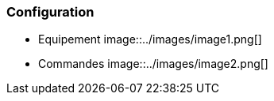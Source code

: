 === Configuration

* Equipement
image::../images/image1.png[]


* Commandes
image::../images/image2.png[]

